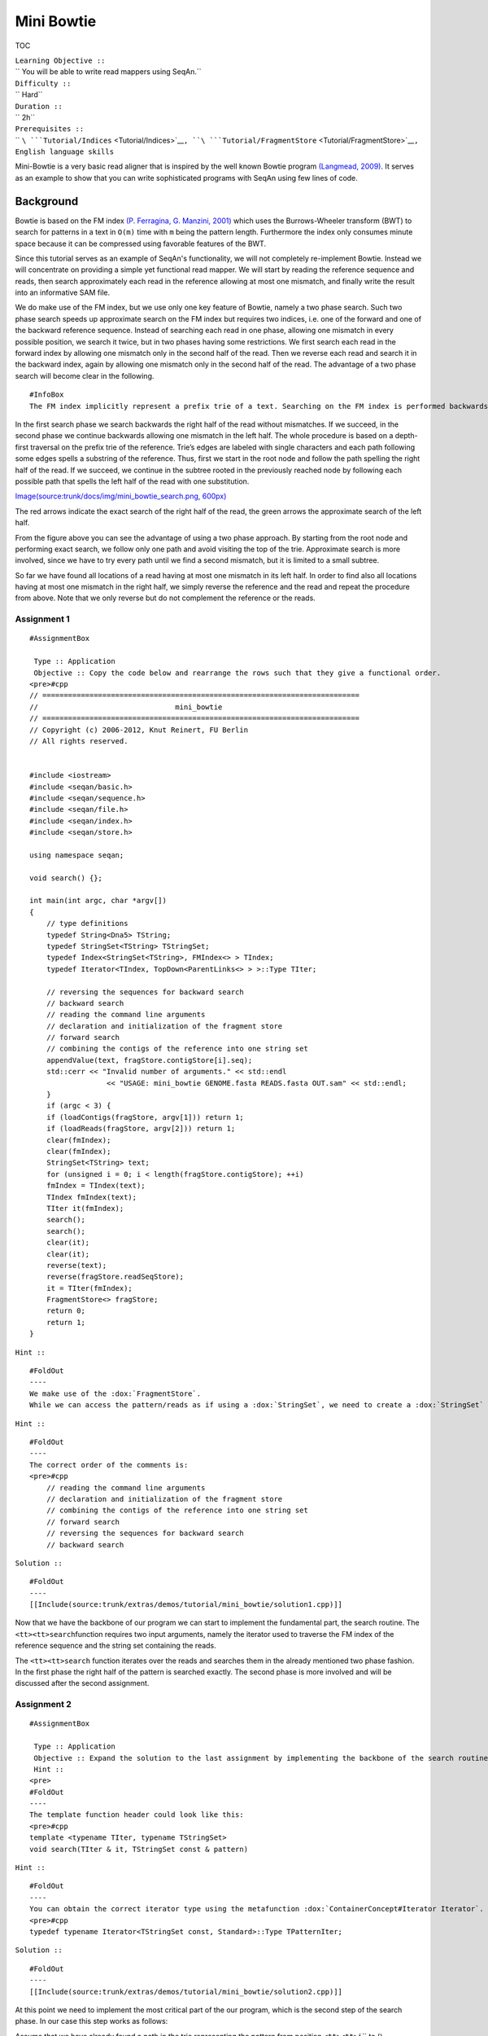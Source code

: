 Mini Bowtie
-----------

TOC

| ``Learning Objective ::``
| `` You will be able to write read mappers using SeqAn.``
| ``Difficulty ::``
| `` Hard``
| ``Duration ::``
| `` 2h``
| ``Prerequisites ::``
| `` ``\ ```Tutorial/Indices`` <Tutorial/Indices>`__\ ``, ``\ ```Tutorial/FragmentStore`` <Tutorial/FragmentStore>`__\ ``, English language skills``

Mini-Bowtie is a very basic read aligner that is inspired by the well
known Bowtie program `(Langmead, 2009) <Bibliography#Langmead2009>`__.
It serves as an example to show that you can write sophisticated
programs with SeqAn using few lines of code.

Background
~~~~~~~~~~

Bowtie is based on the FM index `(P. Ferragina, G. Manzini,
2001) <Bibliography#FerraginaManzini2001>`__ which uses the
Burrows-Wheeler transform (BWT) to search for patterns in a text in
``O(m)`` time with ``m`` being the pattern length. Furthermore the index
only consumes minute space because it can be compressed using favorable
features of the BWT.

Since this tutorial serves as an example of SeqAn's functionality, we
will not completely re-implement Bowtie. Instead we will concentrate on
providing a simple yet functional read mapper. We will start by reading
the reference sequence and reads, then search approximately each read in
the reference allowing at most one mismatch, and finally write the
result into an informative SAM file.

We do make use of the FM index, but we use only one key feature of
Bowtie, namely a two phase search. Such two phase search speeds up
approximate search on the FM index but requires two indices, i.e. one of
the forward and one of the backward reference sequence. Instead of
searching each read in one phase, allowing one mismatch in every
possible position, we search it twice, but in two phases having some
restrictions. We first search each read in the forward index by allowing
one mismatch only in the second half of the read. Then we reverse each
read and search it in the backward index, again by allowing one mismatch
only in the second half of the read. The advantage of a two phase search
will become clear in the following.

::

    #InfoBox
    The FM index implicitly represent a prefix trie of a text. Searching on the FM index is performed backwards, starting with the last character of the pattern and working its way to the first.

In the first search phase we search backwards the right half of the read
without mismatches. If we succeed, in the second phase we continue
backwards allowing one mismatch in the left half. The whole procedure is
based on a depth-first traversal on the prefix trie of the reference.
Trie’s edges are labeled with single characters and each path following
some edges spells a substring of the reference. Thus, first we start in
the root node and follow the path spelling the right half of the read.
If we succeed, we continue in the subtree rooted in the previously
reached node by following each possible path that spells the left half
of the read with one substitution.

`Image(source:trunk/docs/img/mini\_bowtie\_search.png,
600px) <Image(source:trunk/docs/img/mini_bowtie_search.png, 600px)>`__

The red arrows indicate the exact search of the right half of the read,
the green arrows the approximate search of the left half.

From the figure above you can see the advantage of using a two phase
approach. By starting from the root node and performing exact search, we
follow only one path and avoid visiting the top of the trie. Approximate
search is more involved, since we have to try every path until we find a
second mismatch, but it is limited to a small subtree.

So far we have found all locations of a read having at most one mismatch
in its left half. In order to find also all locations having at most one
mismatch in the right half, we simply reverse the reference and the read
and repeat the procedure from above. Note that we only reverse but do
not complement the reference or the reads.

Assignment 1
^^^^^^^^^^^^

::

    #AssignmentBox

     Type :: Application
     Objective :: Copy the code below and rearrange the rows such that they give a functional order.
    <pre>#cpp
    // ==========================================================================
    //                                mini_bowtie
    // ==========================================================================
    // Copyright (c) 2006-2012, Knut Reinert, FU Berlin
    // All rights reserved.


    #include <iostream>
    #include <seqan/basic.h>
    #include <seqan/sequence.h>
    #include <seqan/file.h>
    #include <seqan/index.h>
    #include <seqan/store.h>

    using namespace seqan;

    void search() {};

    int main(int argc, char *argv[])
    {
        // type definitions
        typedef String<Dna5> TString;
        typedef StringSet<TString> TStringSet;
        typedef Index<StringSet<TString>, FMIndex<> > TIndex;
        typedef Iterator<TIndex, TopDown<ParentLinks<> > >::Type TIter;

        // reversing the sequences for backward search
        // backward search
        // reading the command line arguments
        // declaration and initialization of the fragment store
        // forward search
        // combining the contigs of the reference into one string set
        appendValue(text, fragStore.contigStore[i].seq);
        std::cerr << "Invalid number of arguments." << std::endl
                      << "USAGE: mini_bowtie GENOME.fasta READS.fasta OUT.sam" << std::endl;
        }
        if (argc < 3) {
        if (loadContigs(fragStore, argv[1])) return 1;
        if (loadReads(fragStore, argv[2])) return 1;
        clear(fmIndex);
        clear(fmIndex);
        StringSet<TString> text;
        for (unsigned i = 0; i < length(fragStore.contigStore); ++i)
        fmIndex = TIndex(text);
        TIndex fmIndex(text);
        TIter it(fmIndex);
        search();
        search();
        clear(it);
        clear(it);
        reverse(text);
        reverse(fragStore.readSeqStore);
        it = TIter(fmIndex);
        FragmentStore<> fragStore;
        return 0;
        return 1;
    }

``Hint ::``

::

    #FoldOut
    ----
    We make use of the :dox:`FragmentStore`.
    While we can access the pattern/reads as if using a :dox:`StringSet`, we need to create a :dox:`StringSet` of the contigs, because in the :dox:`FragmentStore` the contigs are not stored in a :dox:`StringSet`.

``Hint ::``

::

    #FoldOut
    ----
    The correct order of the comments is:
    <pre>#cpp
        // reading the command line arguments
        // declaration and initialization of the fragment store
        // combining the contigs of the reference into one string set
        // forward search
        // reversing the sequences for backward search
        // backward search

.. raw:: html

   </pre>

``Solution ::``

::

    #FoldOut
    ----
    [[Include(source:trunk/extras/demos/tutorial/mini_bowtie/solution1.cpp)]]

.. raw:: html

   </pre>

Now that we have the backbone of our program we can start to implement
the fundamental part, the search routine. The ``<tt><tt>search``\
function requires two input arguments, namely the iterator used to
traverse the FM index of the reference sequence and the string set
containing the reads.

The ``<tt><tt>search``\  function iterates over the reads and searches
them in the already mentioned two phase fashion. In the first phase the
right half of the pattern is searched exactly. The second phase is more
involved and will be discussed after the second assignment.

Assignment 2
^^^^^^^^^^^^

::

    #AssignmentBox

     Type :: Application
     Objective :: Expand the solution to the last assignment by implementing the backbone of the search routine. The backbone should consist of function definition, an outer loop traversing the pattern (using a standard iterator) and the first step of the search, namely the exact search of the right pattern half.
     Hint ::
    <pre>
    #FoldOut
    ----
    The template function header could look like this:
    <pre>#cpp
    template <typename TIter, typename TStringSet>
    void search(TIter & it, TStringSet const & pattern)

.. raw:: html

   </pre>

``Hint ::``

::

    #FoldOut
    ----
    You can obtain the correct iterator type using the metafunction :dox:`ContainerConcept#Iterator Iterator`.
    <pre>#cpp
    typedef typename Iterator<TStringSet const, Standard>::Type TPatternIter;

.. raw:: html

   </pre>

``Solution ::``

::

    #FoldOut
    ----
    [[Include(source:trunk/extras/demos/tutorial/mini_bowtie/solution2.cpp)]]

.. raw:: html

   </pre>

At this point we need to implement the most critical part of the our
program, which is the second step of the search phase. In our case this
step works as follows:

Assume that we have already found a path in the trie representing the
pattern from position
``<tt><tt>i``\ \ `` to (``\ ``<tt>m``\ \ `` - 1) with m being the pattern length and ``\ ``<tt>i``\ \ `` < ``\ ``<tt>m``\ /
2. Then we substitute the character of the pattern at position
``<tt><tt>i``\  - 1 with every character of the alphabet and search for
the remaining characters exact. We repeat those two steps until we
processed every character of the pattern.

The corresponding pseudo code could look like this:

::

    #cpp
    unsigned startApproxSearch = length(pattern) / 2;
    for i = startApproxSearch to 0
    {
        for all c in the aphabet
        {
            if (goDown(it, c))
            {
                if (goDown(it, pattern[0..i - 1]))
                {
                     HIT
                }
                goBack to last start
            }
        }
        goDown correct character
    }

Assignment 3
^^^^^^^^^^^^

::

    #AssignmentBox

     Type :: Application
     Objective :: Include the pseudo code from above into the search function.
     Hint ::
      Make a copy of the iterator before following the path of the substituted character. Doing so saves time and keeps the code simple because you do not need to use :dox:`TopDownHistoryIterator#goUp goUp`.
     Hint ::
    <pre>
    #FoldOut
    ----
    :dox:`TopDownIterator#goDown goDown` returns a boolean indicating if a path exists or not. In addition, you do not need to go through the steps of the pseudo code if the second pattern half was not found!

``Hint ::``

::

    #FoldOut
    ----
    :dox:`OrderedAlphabetConcept#MinValue MinValue` returns the lowest value of an alphabet, while :dox:`FiniteOrderedAlphabetConcept#ValueSize ValueSize` returns the number of different values of a data type.

``Solution ::``

::

    #FoldOut
    ----
    [[Include(source:trunk/extras/demos/tutorial/mini_bowtie/solution3.cpp)]]

.. raw:: html

   </pre>

So far so good. But there is a slight mistake. While substituting we
also substitute the character in the pattern with itself. Therefore we
find locations of exact matches multiple times.

Assignment 4
^^^^^^^^^^^^

::

    #AssignmentBox

     Type :: Application
     Objective :: Adjust the code to cope with the problem mentioned above.
     Solution ::
    <pre>
    #FoldOut
    ----
    [[Include(source:trunk/extras/demos/tutorial/mini_bowtie/solution4.cpp)]]

.. raw:: html

   </pre>

So this is already the fundamental part of our program. What's left to
do is to write the result into a SAM file. In order to do so, we make
use of the :dox:`FragmentStore`. Everything we need to do
is to fill the :dox:`FragmentStore#alignedReadStore alignedReadStore`
which is a member of the :dox:`FragmentStore`. This is very
easy, because we only need to append a new value of type
[dox:AlignedReadStoreElement#AlignedReadStoreElement
AlignedReadStoreElement] specifying the match id, the pattern id, the id
of the contig, as well as the begin and end position of the match in the
reference.

An ``<tt><tt>addMatchToStore``\  function could look like this:

::

    #cpp
    template <typename TStore, typename TIter, typename TPatternIt>
    void addMatchToStore(TStore & fragStore, TPatternIt const & patternIt, TIter const & localIt)
    {
        typedef FragmentStore<>::TAlignedReadStore TAlignedReadStore;
        typedef Value<TAlignedReadStore>::Type TAlignedRead;

        for (unsigned num = 0; num < countOccurrences(localIt); ++num)
        {
            unsigned pos = getOccurrences(localIt)[num].i2;
            TAlignedRead match(length(fragStore.alignedReadStore), position(patternIt), getOccurrences(localIt)[num].i1 ,
                pos,  pos + length(value(patternIt)));
            appendValue(fragStore.alignedReadStore, match);
        }
    }

One could think we are done now. Unfortunately we are not. There are two
problems. Recall, that in the second search phase we reverse the text
and pattern, therefore we messed up start and end positions in the
original reference. Furthermore we found exact matches twice, once in
the forward index and once in the reversed index.

Assignment 5
^^^^^^^^^^^^

::

    #AssignmentBox

     Type :: Application
     Objective :: Include the following two lines into your code:
    <pre>#cpp
    struct ForwardTag {};
    struct ReverseTag {};

| `` and write a second ``\ ``<tt><tt>addMatchToStore``\ \ `` function that is called when we search in the reversed reference. In addition, make all necessary changes to the code such that exact matches are only added once.``
| ``Hint ::``

::

    #FoldOut
    ----
      The metafunction :dox:`IsSameType` can be used to determine whether two types are equal or not.

``Solution ::``

::

    #FoldOut
    ----
    [[Include(source:trunk/extras/demos/tutorial/mini_bowtie/mini_bowtie.cpp)]]

.. raw:: html

   </pre>

Done? Not quite.

We need to copy the following four lines of code into our code in order
to write the correct result in the SAM file. Calling the reverse
function is necessary because an alignment must be computed for every
match to be written into the SAM file.

::

    #cpp
    reverse(text);
    reverse(fragStore.readSeqStore);
    std::ofstream samFile(argv[3], std::ios_base::out);
    write(samFile, fragStore, Sam());

Submit a Comment
~~~~~~~~~~~~~~~~

If you found a mistake, or have suggestions about an improvement of this
page press:
[/newticket?component=Documentation&description=Tutorial+Enhancement+for+page+http://trac.seqan.de/wiki/Tutorial/Template&type=enhancement
submit your comment]

.. raw:: mediawiki

   {{TracNotice|{{PAGENAME}}}}
